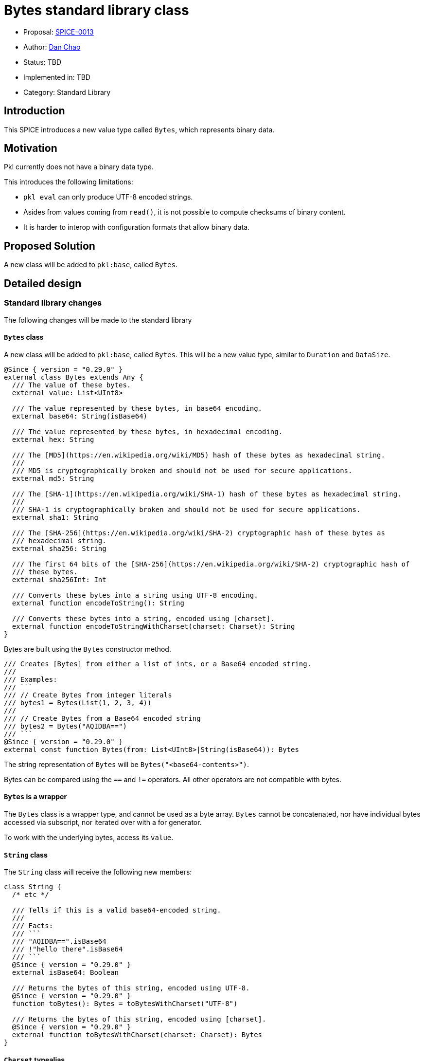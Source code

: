 = Bytes standard library class

* Proposal: link:./SPICE-0013-bytes-standard-library.adoc[SPICE-0013]
* Author: https://github.com/bioball[Dan Chao]
* Status: TBD
* Implemented in: TBD
* Category: Standard Library

== Introduction

This SPICE introduces a new value type called `Bytes`, which represents binary data.

== Motivation

Pkl currently does not have a binary data type.

This introduces the following limitations:

* `pkl eval` can only produce UTF-8 encoded strings.
* Asides from values coming from `read()`, it is not possible to compute checksums of binary content.
* It is harder to interop with configuration formats that allow binary data.

== Proposed Solution

A new class will be added to `pkl:base`, called `Bytes`.

== Detailed design

=== Standard library changes

The following changes will be made to the standard library

==== `Bytes` class

A new class will be added to `pkl:base`, called `Bytes`.
This will be a new value type, similar to `Duration` and `DataSize`.

[source,pkl]
----
@Since { version = "0.29.0" }
external class Bytes extends Any {
  /// The value of these bytes.
  external value: List<UInt8>

  /// The value represented by these bytes, in base64 encoding.
  external base64: String(isBase64)

  /// The value represented by these bytes, in hexadecimal encoding.
  external hex: String

  /// The [MD5](https://en.wikipedia.org/wiki/MD5) hash of these bytes as hexadecimal string.
  ///
  /// MD5 is cryptographically broken and should not be used for secure applications.
  external md5: String

  /// The [SHA-1](https://en.wikipedia.org/wiki/SHA-1) hash of these bytes as hexadecimal string.
  ///
  /// SHA-1 is cryptographically broken and should not be used for secure applications.
  external sha1: String

  /// The [SHA-256](https://en.wikipedia.org/wiki/SHA-2) cryptographic hash of these bytes as
  /// hexadecimal string.
  external sha256: String

  /// The first 64 bits of the [SHA-256](https://en.wikipedia.org/wiki/SHA-2) cryptographic hash of
  /// these bytes.
  external sha256Int: Int

  /// Converts these bytes into a string using UTF-8 encoding.
  external function encodeToString(): String

  /// Converts these bytes into a string, encoded using [charset].
  external function encodeToStringWithCharset(charset: Charset): String
}
----

Bytes are built using the `Bytes` constructor method.

[source,pkl]
----
/// Creates [Bytes] from either a list of ints, or a Base64 encoded string.
///
/// Examples:
/// ```
/// // Create Bytes from integer literals
/// bytes1 = Bytes(List(1, 2, 3, 4))
///
/// // Create Bytes from a Base64 encoded string
/// bytes2 = Bytes("AQIDBA==")
/// ```
@Since { version = "0.29.0" }
external const function Bytes(from: List<UInt8>|String(isBase64)): Bytes
----

The string representation of `Bytes` will be `Bytes("<base64-contents>")`.

Bytes can be compared using the `==` and `!=` operators.
All other operators are not compatible with bytes.

==== `Bytes` is a wrapper

The `Bytes` class is a wrapper type, and cannot be used as a byte array.
`Bytes` cannot be concatenated, nor have individual bytes accessed via subscript, nor iterated over with a for generator.

To work with the underlying bytes, access its `value`.

==== `String` class

The `String` class will receive the following new members:

[source,pkl]
----
class String {
  /* etc */

  /// Tells if this is a valid base64-encoded string.
  ///
  /// Facts:
  /// ```
  /// "AQIDBA==".isBase64
  /// !"hello there".isBase64
  /// ```
  @Since { version = "0.29.0" }
  external isBase64: Boolean

  /// Returns the bytes of this string, encoded using UTF-8.
  @Since { version = "0.29.0" }
  function toBytes(): Bytes = toBytesWithCharset("UTF-8")

  /// Returns the bytes of this string, encoded using [charset].
  @Since { version = "0.29.0" }
  external function toBytesWithCharset(charset: Charset): Bytes
}
----

==== `Charset` typealias

A new typealias called `Charset` will be added to the base module.

[source,pkl]
----
@Since { version = "0.29.0" }
typealias Charset = "UTF-8"|"UTF-16"|"ISO-8859-1"
----

==== `Resource` class

The following property will be added to the `Resource` class.

[source,pkl]
----
class Resource {
  /* etc */

  /// The bytes of this resource.
  @Since { version = "0.29.0" }
  external bytes: Bytes
}
----

Additionally, the existing properties `base64`, `md5`, `sha1`, `sha256`, `sha256Int` are deprecated, and to be replaced by calling the same properties on `bytes`, or setting `bytes` (in the case of `base64`).

==== `FileOutput` class

A new property is added to the `FileOutput` class, called `bytes`.
It defaults to the UTF-8 bytes of `text`.

[source,pkl]
----
class FileOutput {
  /* etc */

  /// The textual rendered output.
  text: String = renderer.renderDocument(value)

  /// The underlying byte array of [text], in UTF-8 encoding.
  @Since { version = "0.29.0" }
  bytes: Bytes = text.toBytes()
}
----

=== Renderer changes

Some renderers will be able to render `Bytes` out of the box. These are:

* PcfRenderer
* PlistRenderer

The following Pkl:

[source,pkl]
----
res = Bytes("AQIDBA==")
----

Produces the following PCF:

[source,pkl]
----
res = Bytes("AQIDBA==")
----

Produces the following Plist:

[source,xml]
----
<?xml version="1.0" encoding="UTF-8"?>
<!DOCTYPE plist PUBLIC "-//Apple//DTD PLIST 1.0//EN" "http://www.apple.com/DTDs/PropertyList-1.0.dtd">
<plist version="1.0">
<dict>
  <key>res</key>
  <data>AQIDBA==</data>
</dict>
</plist>
----

All other renderers will require a converter to be defined for `Bytes`, and throw an error otherwise.

=== Pkl Binary Encoding changes

When encoded to https://pkl-lang.org/main/current/bindings-specification/binary-encoding.html[Pkl Binary Encoding], `Bytes` will be encoded as an array of two elements.

The first element is `0xF`.

The second element is the binary contents of `Bytes`.

=== Codegen changes

Code generators should convert `bytes` into the respective type in the target language.

These will be the mappings for the libraries maintained by the core team:

|===
|Language |Type

|Java
|`byte[]`

|Kotlin
|`ByteArray`

|Go
|`[]byte`

|Swift
|`[UInt8]`
|===

=== Changes to `pkl eval`

By default, `pkl eval` will change to evaluate `output.bytes` of a module.
Additionally, `pkl eval -m` will change to evaluate the `output.files[*].bytes` of each file output.

These raw bytes will be written either to standard out, or to the specified output file.

This change means that it is possible for Pkl to write any content, not just UTF-8 encoded strings.

=== Changes to `org.pkl.core.Evaluator`

The `evaluateExpression` method will map Pkl type `Byte` to `byte[]` in Java.

A new method will be added, called `evaluateOutputBytes`, which evaluates the `output.bytes` of a module.

[source,java]
----
interface Evaluator {
  /**
   * Evaluates a module's {@code output.bytes} property.
   */
  byte[] evaluateOutputBytes(ModuleSource moduleSource);
}
----

=== Examples

==== Creating `Bytes`

[source,pkl]
----
// From a list
bytes1 = Bytes(List(1, 2, 3, 4))

// From a base64-encoded string
bytes2 = Bytes("AQIDBA==")
----

==== Concatenating two `Bytes`

[source,pkl]
----
bytes3: Bytes = bytes1 + bytes2
----

==== Manipulating bytes

`Bytes` is a wrapper class around an underlying list of bytes.

The underlying bytes can be manipulated by accessing its `value`.

NOTE: Although this is possible, Pkl is not efficient at manipulating byte arrays. If heavy computing is needed here, Pkl is likely not the correct tool for this, and should be implemented in terms of `read()` with a custom module reader.

[source,pkl]
----
bytes1: Bytes

bytes2 = Bytes(bytes1.value.take(4))
----

==== String conversions

[source,pkl]
----
myStr = Bytes("SGVsbG8gdGhlcmU=").encodeToString() // "Hello there"
----

==== Set raw file output

[source,pkl]
----
output {
  files {
    ["file.bin"] {
      bytes = read("path/to/my/file.bin").bytes
    }
  }
}
----

==== Compute a certificate's fingerprint

[source,pkl]
----
local certText = read("path/to/my/cert.pem").text
local certificateBytes = Bytes(
  certText
    .replaceFirst("-----BEGIN CERTIFICATE-----", "")
    .replaceLast("-----END CERTIFICATE-----", "")
    .replaceAll("\n", "")
)
fingerprint = certificateBytes.sha256
----

== Compatibility

Because of how Pkl resolves names, it is always a breaking change to add a new name to the base module.

Pkl's name resolution rules are:

1. Look for the name in the lexical scope.
2. Look for the name in the base module.
3. Look for the name off of implicit `this`.

This means that any conflicting names that are resolved from implicit `this`, they will need to be changed to the explicit `this`.

The new names added are:

* `Bytes`
* `Charset`

== Future directions

=== Binary Value Renderers

One of the upcoming Pkl roadmap items is to have an in-language renderer and parser that works with Pkl Binary Format.

The existence of a `Bytes` type sets up for such a renderer. Imagined API:

[source,pkl]
----
class PklBinaryRenderer {
  function renderDocument(value: Any): Bytes

  function renderValue(value: Any): Bytes
}
----

This also allows for other binary renderers (for example, msgpack renderer, binary plist renderer).

Possibly, a binary value renderer can be used in conjunction with a module's output.

The existing module output can be re-defined as:

[source,pkl]
----
hidden output: ModuleOutput = new {
  text =
    if (renderer is BinaryValueRenderer) super.text
    else renderer.renderDocument(value)
  bytes =
    if (renderer is BinaryValueRenderer) renderer.renderBytes(value)
    else super.bytes
}
----

=== `List<UInt8>` optimizations

Pkl can possibly optimize `List<UInt8>` specifically by representing the underlying data as a byte array.

This means that Pkl uses less memory (bytes can be stored as actual Java `byte[]`), and possibly less CPU for byte-level
manipulation.

Here is a branch that explores this optimization: https://github.com/bioball/pkl/tree/vm-byte-array-list.

== Alternatives considered

=== `Bytes` as a regular class

This proposal introduces `Bytes` as a value type (similar to `Duration` and `DataSize`).

An alternative approach is to make this class a regular class (which makes it a `Typed`).

However, using a regular class makes it hard to optimize in the underlying implementation.

When implemented as a value type, it can be backed by its own special representation (and ultimately as Java `byte[]`).
This is much more challenging when represented as a regular `Typed` object.

Additionally, `Typed` values (like other `Object` types) are designed to be amended, and have late-binding semantics.
These semantics are not useful for byte arrays.

Furthermore, libraries would have additional overhead.
For example, the Java API would expose any `Bytes` values as a `PObject`.
Additionally, the Pkl Binary Encoding would represent this using its existing `Typed` encoding.

== Acknowledgements

Thanks to https://github.com/HT154[@HT154] for exploring this in https://github.com/apple/pkl/pull/924[#924]!
